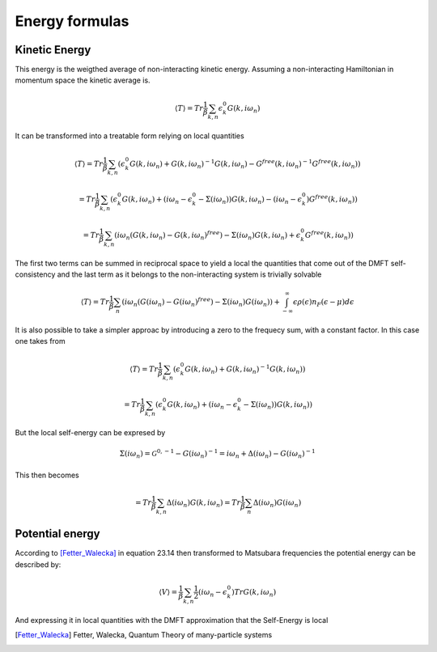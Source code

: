 ===============
Energy formulas
===============

.. _kinetic_energy:

Kinetic Energy
==============

This energy is the weigthed average of non-interacting kinetic
energy. Assuming a non-interacting Hamiltonian in momentum space the
kinetic average is.

.. math:: \langle T \rangle  = Tr \frac{1}{\beta} \sum_{k,n} \epsilon_k^0 G(k, i\omega_n)

It can be transformed into a treatable form relying on local quantities

.. math:: \langle T \rangle  = Tr \frac{1}{\beta} \sum_{k,n} \left( \epsilon_k^0 G(k, i\omega_n) + G(k, i\omega_n)^{-1}G(k, i\omega_n) - G^{free}(k, i\omega_n)^{-1}G^{free}(k, i\omega_n) \right)

.. math::  = Tr \frac{1}{\beta} \sum_{k,n} \left( \epsilon_k^0 G(k, i\omega_n) + (i\omega_n - \epsilon_k^0 - \Sigma(i\omega_n))G(k, i\omega_n) - (i\omega_n - \epsilon_k^0)G^{free}(k, i\omega_n) \right)

.. math::  = Tr \frac{1}{\beta} \sum_{k,n} \left( i\omega_n \left( G(k, i\omega_n)- G(k, i\omega_n)^{free} \right) - \Sigma(i\omega_n) G(k, i\omega_n) + \epsilon_k^0G^{free}(k, i\omega_n) \right)

The first two terms can be summed in reciprocal space to yield a
local the quantities that come out of the DMFT self-consistency and
the last term as it belongs to the non-interacting system is
trivially solvable

.. math::  \langle T \rangle = Tr \frac{1}{\beta} \sum_n \left( i\omega_n \left( G(i\omega_n)- G(i\omega_n)^{free} \right) - \Sigma(i\omega_n)G(i\omega_n) \right) + \int_{-\infty}^\infty \epsilon\rho(\epsilon)n_F(\epsilon-\mu) d\epsilon

It is also possible to take a simpler approac by introducing a zero to
the frequecy sum, with a constant factor. In this case one takes from

.. math:: \langle T \rangle  = Tr \frac{1}{\beta} \sum_{k,n} \left( \epsilon_k^0 G(k, i\omega_n) + G(k, i\omega_n)^{-1}G(k, i\omega_n) \right)

.. math::  = Tr \frac{1}{\beta} \sum_{k,n} \left( \epsilon_k^0 G(k, i\omega_n) + (i\omega_n - \epsilon_k^0 - \Sigma(i\omega_n))G(k, i\omega_n) \right)

But the local self-energy can be expresed by

.. math:: \Sigma(i\omega_n) = \mathcal{G}^{0, -1} - G(i\omega_n)^{-1} =  i\omega_n + \Delta(i\omega_n) - G(i\omega_n)^{-1}

This then becomes

.. math::  = Tr \frac{1}{\beta} \sum_{k,n} \Delta(i\omega_n)G(k, i\omega_n) = Tr \frac{1}{\beta} \sum_n \Delta(i\omega_n)G(i\omega_n)


.. _potential_energy:

Potential energy
================

According to [Fetter_Walecka]_ in equation 23.14 then transformed to Matsubara frequencies the potential energy can be described by:

.. math:: \langle V \rangle = \frac{1}{\beta} \sum_{k,n} \frac{1}{2}\left(
   i\omega_n - \epsilon_k^0 \right)Tr G(k, i\omega_n)

And expressing it in local quantities with the DMFT approximation that the Self-Energy is local


.. math:: \langle V \rangle = \frac{1}{\beta} \sum_{n} \frac{1}{2}
    Tr(\Sigma(i\omega_n)G(i\omega_n))
    :label: local_potential_energy

.. [Fetter_Walecka] Fetter, Walecka, Quantum Theory of many-particle systems
